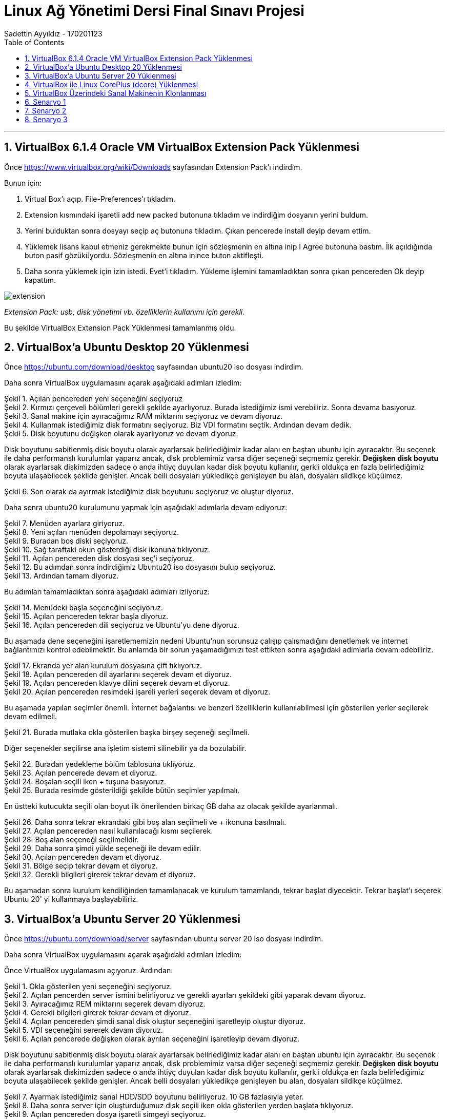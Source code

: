 = [center]#Linux Ağ Yönetimi Dersi Final Sınavı Projesi#
Sadettin Ayyıldız - 170201123
:doctype: article
:encoding: utf-8
:lang: en
:toc: left
:numbered:

'''

== VirtualBox 6.1.4 Oracle VM VirtualBox Extension Pack Yüklenmesi

Önce https://www.virtualbox.org/wiki/Downloads sayfasından Extension Pack'ı indirdim.

Bunun için:

. Virtual Box'ı açıp. File-Preferences'ı tıkladım.
. Extension kısmındaki işaretli add new packed butonuna tıkladım ve indirdiğim dosyanın yerini buldum.
. Yerini bulduktan sonra dosyayı seçip aç butonuna tıkladım. Çıkan pencerede install deyip devam ettim.
. Yüklemek lisans kabul etmeniz gerekmekte bunun için sözleşmenin en altına inip I Agree butonuna bastım. İlk açıldığında buton pasif gözüküyordu. Sözleşmenin en altına inince buton aktifleşti.
. Daha sonra yüklemek için izin istedi. Evet'i tıkladım. Yükleme işlemini tamamladıktan sonra çıkan pencereden Ok deyip kapattım.

image::/Users/sadettinayyildiz/Desktop/linux-kurulum-foto/extension.png[]
__ Extension Pack: usb, disk yönetimi vb. özelliklerin kullanımı için gerekli. __

Bu şekilde VirtualBox Extension Pack Yüklenmesi tamamlanmış oldu.

== VirtualBox'a Ubuntu Desktop 20 Yüklenmesi

Önce https://ubuntu.com/download/desktop sayfasından ubuntu20 iso dosyası indirdim.

Daha sonra VirtualBox uygulamasını açarak aşağıdaki adımları izledim:

image::/Users/sadettinayyildiz/Desktop/linux-kurulum-foto/ubuntu1.png[caption="Şekil 1. ",title="Açılan pencereden yeni seçeneğini seçiyoruz",alt=""]

image::/Users/sadettinayyildiz/Desktop/linux-kurulum-foto/ubuntu2.png[caption="Şekil 2. ",title="Kırmızı çerçeveli bölümleri gerekli şekilde ayarlıyoruz. Burada istediğimiz ismi verebiliriz. Sonra devama basıyoruz.",alt=""]

image::/Users/sadettinayyildiz/Desktop/linux-kurulum-foto/ubuntu3.png[caption="Şekil 3. ",title="Sanal makine için ayıracağımız RAM miktarını seçiyoruz ve devam diyoruz.",alt=""]

image::/Users/sadettinayyildiz/Desktop/linux-kurulum-foto/ubuntu4.png[caption="Şekil 4. ",title="Kullanmak istediğimiz disk formatını seçiyoruz. Biz VDI formatını seçtik. Ardından devam dedik.",alt=""]

image::/Users/sadettinayyildiz/Desktop/linux-kurulum-foto/ubuntu5.png[caption="Şekil 5. ",title="Disk boyutunu değişken olarak ayarlıyoruz ve devam diyoruz.",alt=""]

Disk boyutunu sabitlenmiş disk boyutu olarak ayarlarsak belirlediğimiz kadar alanı en baştan ubuntu için ayıracaktır. Bu seçenek ile daha performanslı kurulumlar yaparız ancak, disk problemimiz varsa diğer seçeneği seçmemiz gerekir. *Değişken disk boyutu* olarak ayarlarsak diskimizden sadece o anda ihtiyç duyulan kadar disk boyutu kullanılır, gerkli oldukça en fazla belirlediğimiz boyuta ulaşabilecek şekilde genişler. Ancak belli dosyaları yükledikçe genişleyen bu alan, dosyaları sildikçe küçülmez.

image::/Users/sadettinayyildiz/Desktop/linux-kurulum-foto/ubuntu6.png[caption="Şekil 6. ",title="Son olarak da ayırmak istediğimiz disk boyutunu seçiyoruz ve oluştur diyoruz.",alt=""]

Daha sonra ubuntu20 kurulumunu yapmak için aşağıdaki adımlarla devam ediyoruz:

image::/Users/sadettinayyildiz/Desktop/linux-kurulum-foto/ubuntu7.png[caption="Şekil 7. ",title="Menüden ayarlara giriyoruz.",alt=""]

image::/Users/sadettinayyildiz/Desktop/linux-kurulum-foto/ubuntu8.png[caption="Şekil 8. ",title="Yeni açılan menüden depolamayı seçiyoruz.",alt=""]

image::/Users/sadettinayyildiz/Desktop/linux-kurulum-foto/ubuntu9.png[caption="Şekil 9. ",title="Buradan boş diski seçiyoruz.",alt=""]

image::/Users/sadettinayyildiz/Desktop/linux-kurulum-foto/ubuntu10.png[caption="Şekil 10. ",title="Sağ taraftaki okun gösterdiği disk ikonuna tıklıyoruz.",alt=""]

image::/Users/sadettinayyildiz/Desktop/linux-kurulum-foto/ubuntu11.png[caption="Şekil 11. ",title="Açılan pencereden disk dosyası seç'i seçiyoruz.",alt=""]

image::/Users/sadettinayyildiz/Desktop/linux-kurulum-foto/ubuntu12.png[caption="Şekil 12. ",title="Bu adımdan sonra indirdiğimiz Ubuntu20 iso dosyasını bulup seçiyoruz.",alt=""]

image::/Users/sadettinayyildiz/Desktop/linux-kurulum-foto/ubuntu13.png[caption="Şekil 13. ",title="Ardından tamam diyoruz.",alt=""]

Bu adımları tamamladıktan sonra aşağıdaki adımları izliyoruz:

image::/Users/sadettinayyildiz/Desktop/linux-kurulum-foto/ubuntu14.png[caption="Şekil 14. ",title="Menüdeki başla seçeneğini seçiyoruz.",alt=""]

image::/Users/sadettinayyildiz/Desktop/linux-kurulum-foto/ubuntu15.png[caption="Şekil 15. ",title="Açılan pencereden tekrar başla diyoruz.",alt=""]

image::/Users/sadettinayyildiz/Desktop/linux-kurulum-foto/ubuntu16.png[caption="Şekil 16. ",title="Açılan pencereden dili seçiyoruz ve Ubuntu'yu dene diyoruz.",alt=""]

Bu aşamada dene seçeneğini işaretlememizin nedeni Ubuntu'nun sorunsuz çalışıp çalışmadığını denetlemek ve internet bağlantımızı kontrol edebilmektir. Bu anlamda bir sorun yaşamadığımızı test ettikten sonra aşağıdaki adımlarla devam edebiliriz.

image::/Users/sadettinayyildiz/Desktop/linux-kurulum-foto/ubuntu17.png[caption="Şekil 17. ",title="Ekranda yer alan kurulum dosyasına çift tıklıyoruz.",alt=""]

image::/Users/sadettinayyildiz/Desktop/linux-kurulum-foto/ubuntu18.png[caption="Şekil 18. ",title="Açılan pencereden dil ayarlarını seçerek devam et diyoruz.",alt=""]

image::/Users/sadettinayyildiz/Desktop/linux-kurulum-foto/ubuntu19.png[caption="Şekil 19. ",title="Açılan pencereden klavye dilini seçerek devam et diyoruz.",alt=""]

image::/Users/sadettinayyildiz/Desktop/linux-kurulum-foto/ubuntu20.png[caption="Şekil 20. ",title="Açılan pencereden resimdeki işareli yerleri seçerek devam et diyoruz.",alt=""]

Bu aşamada yapılan seçimler önemli. İnternet bağalantısı ve benzeri özelliklerin kullanılabilmesi için gösterilen yerler seçilerek devam edilmeli. 

image::/Users/sadettinayyildiz/Desktop/linux-kurulum-foto/ubuntu21.png[caption="Şekil 21. ",title="Burada mutlaka okla gösterilen başka birşey seçeneği seçilmeli.",alt=""]

Diğer seçenekler seçilirse ana işletim sistemi silinebilir ya da bozulabilir.

image::/Users/sadettinayyildiz/Desktop/linux-kurulum-foto/ubuntu22.png[caption="Şekil 22. ",title="Buradan yedekleme bölüm tablosuna tıklıyoruz.",alt=""]

image::/Users/sadettinayyildiz/Desktop/linux-kurulum-foto/ubuntu23.png[caption="Şekil 23. ",title="Açılan pencerede devam et diyoruz.",alt=""]

image::/Users/sadettinayyildiz/Desktop/linux-kurulum-foto/ubuntu24.png[caption="Şekil 24. ",title="Boşalan seçili iken + tuşuna basıyoruz.",alt=""]

image::/Users/sadettinayyildiz/Desktop/linux-kurulum-foto/ubuntu25.jpg[caption="Şekil 25. ",title="Burada resimde gösterildiği şekilde bütün seçimler yapılmalı.",alt=""]

En üstteki kutucukta seçili olan boyut ilk önerilenden birkaç GB daha az olacak şekilde ayarlanmalı.

image::/Users/sadettinayyildiz/Desktop/linux-kurulum-foto/ubuntu26.png[caption="Şekil 26. ",title="Daha sonra tekrar ekrandaki gibi boş alan seçilmeli ve + ikonuna basılmalı.",alt=""]

image::/Users/sadettinayyildiz/Desktop/linux-kurulum-foto/ubuntu27.png[caption="Şekil 27. ",title="Açılan pencereden nasıl kullanılacağı kısmı seçilerek.",alt=""]

image::/Users/sadettinayyildiz/Desktop/linux-kurulum-foto/ubuntu28.png[caption="Şekil 28. ",title="Boş alan seçeneği seçilmelidir.",alt=""]

image::/Users/sadettinayyildiz/Desktop/linux-kurulum-foto/ubuntu29.png[caption="Şekil 29. ",title="Daha sonra şimdi yükle seçeneği ile devam edilir.",alt=""]

image::/Users/sadettinayyildiz/Desktop/linux-kurulum-foto/ubuntu30.png[caption="Şekil 30. ",title="Açılan pencereden devam et diyoruz.",alt=""]

image::/Users/sadettinayyildiz/Desktop/linux-kurulum-foto/ubuntu31.png[caption="Şekil 31. ",title="Bölge seçip tekrar devam et diyoruz.",alt=""]

image::/Users/sadettinayyildiz/Desktop/linux-kurulum-foto/ubuntu32.png[caption="Şekil 32. ",title="Gerekli bilgileri girerek tekrar devam et diyoruz.",alt=""]

Bu aşamadan sonra kurulum kendiliğinden tamamlanacak ve kurulum tamamlandı, tekrar başlat diyecektir. Tekrar başlat'ı seçerek Ubuntu 20' yi kullanmaya başlayabiliriz.


== VirtualBox'a Ubuntu Server 20 Yüklenmesi

Önce https://ubuntu.com/download/server sayfasından ubuntu server 20 iso dosyası indirdim.

Daha sonra VirtualBox uygulamasını açarak aşağıdaki adımları izledim:

Önce VirtualBox uygulamasını açıyoruz. Ardından:

image::/Users/sadettinayyildiz/Desktop/linux-kurulum-foto/server1.png[caption="Şekil 1. ",title="Okla gösterilen yeni seçeneğini seçiyoruz.",alt=""]

image::/Users/sadettinayyildiz/Desktop/linux-kurulum-foto/server2.png[caption="Şekil 2. ",title="Açılan pencerden server ismini belirliyoruz ve gerekli ayarları şekildeki gibi yaparak devam diyoruz.",alt=""]

image::/Users/sadettinayyildiz/Desktop/linux-kurulum-foto/server3.png[caption="Şekil 3. ",title="Ayıracağımız REM miktarını seçerek devam diyoruz.",alt=""]

image::/Users/sadettinayyildiz/Desktop/linux-kurulum-foto/server4.png[caption="Şekil 4. ",title="Gerekli bilgileri girerek tekrar devam et diyoruz.",alt=""]

image::/Users/sadettinayyildiz/Desktop/linux-kurulum-foto/server4.png[caption="Şekil 4. ",title="Açılan pencereden şimdi sanal disk oluştur seçeneğini işaretleyip oluştur diyoruz.",alt=""]

image::/Users/sadettinayyildiz/Desktop/linux-kurulum-foto/server5.png[caption="Şekil 5. ",title="VDI seçeneğini sererek devam diyoruz.",alt=""]

image::/Users/sadettinayyildiz/Desktop/linux-kurulum-foto/server6.png[caption="Şekil 6. ",title="Açılan pencerede değişken olarak ayrılan seçeneğini işaretleyip devam diyoruz.",alt=""]

Disk boyutunu sabitlenmiş disk boyutu olarak ayarlarsak belirlediğimiz kadar alanı en baştan ubuntu için ayıracaktır. Bu seçenek ile daha performanslı kurulumlar yaparız ancak, disk problemimiz varsa diğer seçeneği seçmemiz gerekir. *Değişken disk boyutu* olarak ayarlarsak diskimizden sadece o anda ihtiyç duyulan kadar disk boyutu kullanılır, gerkli oldukça en fazla belirlediğimiz boyuta ulaşabilecek şekilde genişler. Ancak belli dosyaları yükledikçe genişleyen bu alan, dosyaları sildikçe küçülmez.

image::/Users/sadettinayyildiz/Desktop/linux-kurulum-foto/server7.png[caption="Şekil 7. ",title="Ayarmak istediğimiz sanal HDD/SDD boyutunu belirliyoruz. 10 GB fazlasıyla yeter.",alt=""]

image::/Users/sadettinayyildiz/Desktop/linux-kurulum-foto/server8.png[caption="Şekil 8. ",title="Daha sonra server için oluşturduğumuz disk seçili iken okla gösterilen yerden başlata tıklıyoruz.",alt=""]

image::/Users/sadettinayyildiz/Desktop/linux-kurulum-foto/server9.png[caption="Şekil 9. ",title="Açılan pencereden dosya işaretli simgeyi seçiyoruz.",alt=""]

image::/Users/sadettinayyildiz/Desktop/linux-kurulum-foto/server10.png[caption="Şekil 10. ",title="Ekle seçeneğine tıklıyoruz.",alt=""]

image::/Users/sadettinayyildiz/Desktop/linux-kurulum-foto/server11.png[caption="Şekil 11. ",title="Daha sonra iso dosyasını kaydettiğimiz yere gidip iso dosyasını seçiyoruz. Open/Aç diyoruz.",alt=""]

image::/Users/sadettinayyildiz/Desktop/linux-kurulum-foto/server12.png[caption="Şekil 12. ",title="İso dosyamız seçili iken başlat diyoruz.",alt=""]

image::/Users/sadettinayyildiz/Desktop/linux-kurulum-foto/server13.png[caption="Şekil 13. ",title="Gelen ekrandan dili seçiyoruz ve ENTER'a basıyoruz.",alt=""]

image::/Users/sadettinayyildiz/Desktop/linux-kurulum-foto/server14.png[caption="Şekil 14. ",title="ENTER deyip devam ediyoruz.",alt=""]

image::/Users/sadettinayyildiz/Desktop/linux-kurulum-foto/server15.png[caption="Şekil 15. ",title="ENTER deyip devam ediyoruz.",alt=""]

image::/Users/sadettinayyildiz/Desktop/linux-kurulum-foto/server16.png[caption="Şekil 16. ",title="ENTER deyip devam ediyoruz.",alt=""]

image::/Users/sadettinayyildiz/Desktop/linux-kurulum-foto/server17.png[caption="Şekil 17. ",title="ENTER deyip devam ediyoruz.",alt=""]

image::/Users/sadettinayyildiz/Desktop/linux-kurulum-foto/server18.png[caption="Şekil 18. ",title="ENTER deyip devam ediyoruz.",alt=""]

image::/Users/sadettinayyildiz/Desktop/linux-kurulum-foto/server19.png[caption="Şekil 19. ",title="ENTER deyip devam ediyoruz.",alt=""]

image::/Users/sadettinayyildiz/Desktop/linux-kurulum-foto/server20.png[caption="Şekil 20. ",title="Continue deyip devam ediyoruz.",alt=""]

image::/Users/sadettinayyildiz/Desktop/linux-kurulum-foto/server21.png[caption="Şekil 21. ",title="Gerekli alanları (isim, server ismi, kullanıcı vb.) doldurarak ENTER diyoruz.",alt=""]

image::/Users/sadettinayyildiz/Desktop/linux-kurulum-foto/server22.png[caption="Şekil 22. ",title="Üstteki kırmızı kare içine alınan alanı işaretliyoruz. İşaretlemek için üzerine gelip ENTER a basıyoruz. Daha sonra aşağı ok tuşları ile en alt kısma inip Done üzerine gelince ENTER'a basıyoruz.",alt=""]

image::/Users/sadettinayyildiz/Desktop/linux-kurulum-foto/server23.png[caption="Şekil 23. ",title="Reboot deyip devam ediyoruz.",alt=""]

image::/Users/sadettinayyildiz/Desktop/linux-kurulum-foto/server24.png[caption="Şekil 24. ",title="Karşımıza gelen bu ekranda ENTER'a basıp devam ediyoruz.",alt=""]

image::/Users/sadettinayyildiz/Desktop/linux-kurulum-foto/server25.png[caption="Şekil 25. ",title="Bu ekranda bir kez ENTER'a basıyoruz.",alt=""]

image::/Users/sadettinayyildiz/Desktop/linux-kurulum-foto/server26.png[caption="Şekil 26. ",title="Continue deyip devam ediyoruz.",alt=""]

[source,adoc]
--
servername login: (user ismi olarak belirlediğiniz isim) /
--
Ardından ENTER'e basıyoruz ve bizden password istiyor. Bu aşamada belirlediğimiz passwordu giriyoruz. Passwordu yazarken herhangi bir işaret çıkmıyor. Sanki yazmıyormuş gibi. Aslında yazıyor.

[source,adoc]
--
servername login: username
password:
--

Password girildikten sonra ENTER diyoruz.

image::/Users/sadettinayyildiz/Desktop/linux-kurulum-foto/server27.png[caption="Şekil 27. ",title="Server kurulumu tamamlandı.",alt=""]

image::/Users/sadettinayyildiz/Desktop/linux-kurulum-foto/server28.png[caption="Şekil 28. ",title="Server'ı kapatıp çıkmak için sudo poweroff komutunu kullanıyoruz.",alt=""]

Servername ismini değiştirmek için aşağıdaki komutu kullanıyoruz:

[source,adoc]
--
sudo hostnamectl set-hostname YENİİSİM
--

Serverdan çıkmak için:

[source,adoc]
--
sudo poweroff
--

== VirtualBox ile Linux CorePlus (dcore) Yüklenmesi

Önce http://tinycorelinux.net/downloads.html adresine gidip CorePlus iso dosyasını bilgisayarımıza indiriyoruz. Bu sayfada Core, TinyCore ve CorePlus olarak üç ayrı seçenek var ve bu seçeneklerin bazı farklılıkları var. Sayfayı ziyaret ettiğinizde her biri için açıklamaları göreceksiniz. Açıklamalardan aralarındaki farklılıklar öğrenilebilir. Biz CorePlus indircez. Coreplus indirdikten sonra kurulum için
aşağıdaki adımları takip ediyoruz.

image::/Users/sadettinayyildiz/Desktop/linux-kurulum-foto/dcore1.png[caption="Şekil 1. ",title="VirtualBox uygulaması açıkken okla gösterilen bölümdeki yeni seçeneğini seçiyoruz.",alt=""]

image::/Users/sadettinayyildiz/Desktop/linux-kurulum-foto/dcore2.png[caption="Şekil 2. ",title="Daha sonra karşımıza gelen menüden istediğimiz ismi girip, gerekli ayarları görseldeki gibi ayarlayarak devam diyoruz.",alt=""]

image::/Users/sadettinayyildiz/Desktop/linux-kurulum-foto/dcore3.png[caption="Şekil 3. ",title="Açılan pencerede ayırmak istediğimiz REM miktarını ayarlıyoruz. Bu aşamada hangi Linux dağıtımını kuruyorsa o dağıtıma ait minimum gereksinimlere dikkat edilmesi gerekir. . Bizim kurmakta olduğumuz CorePlus için minimum 256 mb Rem ihtiyacı var. Rem miktarını ayarladıktan sonra Devam diyoruz.",alt=""]

image::/Users/sadettinayyildiz/Desktop/linux-kurulum-foto/dcore4.png[caption="Şekil 4. ",title="Açılan pencereden Şimdi sanal bir disk oluştur seçeneğini seçerek oluştur diyoruz.",alt=""]

image::/Users/sadettinayyildiz/Desktop/linux-kurulum-foto/dcore5.png[caption="Şekil 5. ",title="Açılan pencereden VDI seçeneğini seçerek Devam diyoruz.",alt=""]

image::/Users/sadettinayyildiz/Desktop/linux-kurulum-foto/dcore6.png[caption="Şekil 6. ",title="Karşımıza çıkan pencereden değişken boyutlu ayarla seçeneğini seçiyoruz. CorePlus için çok büyük bir disk alanı ihtiyacı olmadığından daha performanslı çalışması için sabitlenmiş boyut da seçilebilir. Seçim yapıldıktan sonra Devam diyoruz.",alt=""]

image::/Users/sadettinayyildiz/Desktop/linux-kurulum-foto/dcore7.png[caption="Şekil 7. ",title="CorePlus için ayrılacak disk boyutunu ayarlıyoruz. Bu bölümde de REM ayarlarında olduğu gibi minimum gereksinimlere dikkat edilmesi gerekir. CorePlus mevcut sürümü için 2 GB yeterli. Oluştur diyerek devam ediyoruz.",alt=""]

image::/Users/sadettinayyildiz/Desktop/linux-kurulum-foto/dcore8.png[caption="Şekil 8. ",title="VirtualBox arayüzüne CorePlus için oluşturduğumuz disk seçili iken okla gösterilen bölümden başlat diyoruz.",alt=""]

image::/Users/sadettinayyildiz/Desktop/linux-kurulum-foto/dcore9.png[caption="Şekil 9. ",title="Açılan pencereden klasör ikonuna tıklıyoruz.",alt=""]

image::/Users/sadettinayyildiz/Desktop/linux-kurulum-foto/dcore10.png[caption="Şekil 10. ",title="Açılan pencereden okla gösterilen bölümdeki Ekle seçeneğini seçiyoruz.",alt=""]


image::/Users/sadettinayyildiz/Desktop/linux-kurulum-foto/dcore11.png[caption="Şekil 11. ",title="Bilgisayarımızda CorePlus iso dosyasını kaydettiğimiz yere giderek iso dosyasını seçiyoruz ve Open/Aç diyoruz.",alt=""]

image::/Users/sadettinayyildiz/Desktop/linux-kurulum-foto/dcore12.png[caption="Şekil 12. ",title="Açılan pencerede, ekranda göründüğü gibi CorePlus iso dosyası seçili iken (Ben daha önce başka iso dosyaları da yüklediğim için başka seçenekler de görünüyor. İlk defa bir iso dosyası yükleyenlerde sadece CorePlus iso dosyası görünecek) Seçin diyoruz.",alt=""]

image::/Users/sadettinayyildiz/Desktop/linux-kurulum-foto/dcore13.png[caption="Şekil 13. ",title="Açılan pencereden Başlat diyoruz.",alt=""]

image::/Users/sadettinayyildiz/Desktop/linux-kurulum-foto/dcore14.png[caption="Şekil 14. ",title="Açılan pencereden isteğe göre en üstteki default seçeneği seçilebilir. Ben Ice seçerek devam ettim. Devam etmek için seçimi yaptıktan sonra ENTER'a basıyoruz.",alt=""]

image::/Users/sadettinayyildiz/Desktop/linux-kurulum-foto/dcore15.png[caption="Şekil 15. ",title="Bu aşamada CorePlus arayüzü açılıyor. Açılan arayüzde sağ tıklayarak, Applications ve sonrasında tc-install seçeneğine tıklıyoruz.",alt=""]

image::/Users/sadettinayyildiz/Desktop/linux-kurulum-foto/dcore16.png[caption="Şekil 16. ",title="Açılan pencrede Whole Disk seçeneğini seçiyoruz, sonrasında sda seçili iken ileri devam ediyoruz.",alt=""]

image::/Users/sadettinayyildiz/Desktop/linux-kurulum-foto/dcore17.png[caption="Şekil 17. ",title="Dosya formatını ext4 seçerek ileri devam ediyoruz.",alt=""]

image::/Users/sadettinayyildiz/Desktop/linux-kurulum-foto/dcore18.png[caption="Şekil 18. ",title="Açılan pencerede çözünürlük ayarları, klavye ayarları ve kullanıcı adını (istediğiniz kullanıcı adı) resimde göründüğü gibi giriyoruz ve ileri diyoruz.",alt=""]

image::/Users/sadettinayyildiz/Desktop/linux-kurulum-foto/dcore18.1.png[caption="Şekil 18.1. ",title="Açılan pencerede resimdeki işaretli yerleri seçiyoruz ve devam diyoruz.",alt=""]

image::/Users/sadettinayyildiz/Desktop/linux-kurulum-foto/dcore19.png[caption="Şekil 19. ",title="Açılan pencerede proceed diyoruz.",alt=""]

image::/Users/sadettinayyildiz/Desktop/linux-kurulum-foto/dcore20.png[caption="Şekil 20. ",title="kurulum tamamlandıktan sonra sağ üstteki çarpıdan pencereyi kapatıyoruz.",alt=""]

Bu aşamadan sonra CorePlus'ı tekrar başlatmamız gerekecek. Ancak tekrar başlatmadan önce üst menüden  *Aygıtlar -> Optik Sürücüler -> Diski sanal sürücüden kaldır* dememiz gerekiyor.

image::/Users/sadettinayyildiz/Desktop/linux-kurulum-foto/dcore21.png[caption="Şekil 21. ",title="diski sanal sürücüden çıkart dediğimizde resimdeki gibi bir uyarı gelecek. Zorla sök diyoruz ve CorePlus'ı tekrar başlatıyoruz. Kurulum tamamlandı.",alt=""]

CorePlus Kullanıcı şifresini değiştirmek için terminal ekranını açıyoruz ve aşağıdaki komutu yazıyoruz:

[source,adoc]
--
sudo passwd KULLANICIADI
--

Daha sonra ENTER'a basarak yeni şifremizi giriyoruz. Sonrasında bir kez daha şifremizi girerek tekrar ENTER'a basıyoruz ve şifremiz değişiyor.

image::/Users/sadettinayyildiz/Desktop/linux-kurulum-foto/dcore22.png[caption="Şekil 22. ",title="Şifre belirlemek için resimde görülen komutu girip ENTER'a basıyoruz. Daha sonra yeni şifreyi girerek yine ENTER ve aynı yeni şifreyi tekrar girerek ENTER'a basıyoruz ve şifremiz değişiyor.",alt=""]

CorePlus REM'de çalıştığı için çıkmadan önce kaybolmamasını istediğimiz değişikliklerin mutlaka kaydedilmesi gerekiyor. Aksi taktirde dosyalarımız ve yaptığımız değişiklikler kaybolacaktır. Bunun için:

image::/Users/sadettinayyildiz/Desktop/linux-kurulum-foto/dcore23.png[caption="Şekil 23. ",title="CorePlus kapatılır ya da tekrar başlatılırken yapılan değişikliklerin kaybolmaması için Backup seçeneği seçilmeli.",alt=""]

== VirtualBox Üzerindeki Sanal Makinenin Klonlanması

VirtualBox üzerinde yer alan sanal makinemizi aşağıdaki adımları izleyerek çoğaltabiliriz. Benim VirtualBox'ımın üzerinde üç adet sanal makine var. Hepsi için izlenecek adımlar aynı olduğundan sadece bir tanesinin çoğaltılmasını gösteriyorum. 

image::/Users/sadettinayyildiz/Desktop/linux-kurulum-foto/klon1.png[caption="Şekil 1. ",title="Çoğaltmak istediğimiz makinenin üzerine sağ tıklıyoruz ve Çoğalt/Clone seçeneğini seçiyoruz.",alt=""]

image::/Users/sadettinayyildiz/Desktop/linux-kurulum-foto/klon2.png[caption="Şekil 2. ",title="Gelen ekranda yeni makinemizin ismini yazıyoruz. Resimdeki seçenekleri işaretleyerek devam diyoruz.",alt=""]

image::/Users/sadettinayyildiz/Desktop/linux-kurulum-foto/klon3.png[caption="Şekil 3. ",title="Gelen ekranda birbirine bağantılı çoğaltma seçeneğini seçiyoruz ve çoğalt diyoruz. Bu seçeneği seçmeyip tam çoğaltma dersek yeni oluşturacak makine için bütün kaynakları tekrardan oluşturacak. İlk makine ile aynı miktarda REM SSD/HDD alanı oluşturacaktır. Bu da bilgisayarımızdan fazla kaynak tüketilmesine sebep olacaktır.",alt=""]

image::/Users/sadettinayyildiz/Desktop/linux-kurulum-foto/klon4.png[caption="Şekil 4. ",title="Resimde görüldüğü üzere çoğaltma işlemi başarılı bir şekilde gerçekleşmiştir.",alt=""]

== Senaryo 1

*Ubuntu Desktop için Ağ bağdaştırıcı ayarlarını NAT olarak ayarlanması:* 

image::/Users/sadettinayyildiz/Desktop/linux-kurulum-foto/s11.png[caption="Şekil 1. ",title="VirtualBox arayüzü üzerindeki ayarlar seçeneğini seçiyoruz.",alt=""]

image::/Users/sadettinayyildiz/Desktop/linux-kurulum-foto/s12.png[caption="Şekil 2. ",title="Açılan pencerede okla gösterilen ağ seçeneğini seçiyoruz.",alt=""]

image::/Users/sadettinayyildiz/Desktop/linux-kurulum-foto/s13.png[caption="Şekil 3. ",title="Ok işaretleri ile gösterilen yerleri resimdeki gibi ayarlıyoruz.",alt=""]

Aşağıdaki komut ile baktığımızda ssh2ın kullanılabilir olmadığını görüyoruz.

[source,adoc]
--
service --status-all
--

Aşağıdaki komut ile ssh aktif hale getirilmeli:

[source,adoc]
--
sudo apt install ssh
--

image::/Users/sadettinayyildiz/Desktop/linux-kurulum-foto/s14.png[caption="Şekil 4. ",title="SSH ayarları.",alt=""]


image::/Users/sadettinayyildiz/Desktop/linux-kurulum-foto/s15.png[caption="Şekil 5. ",title="Port ayarlarının yapılması.",alt=""]

Aşağıdaki komut ile ssh bağlantısı sağlıyoruz.

[source,adoc]
--
ssh localhost -p 22 -l ayyildiz
--

image::/Users/sadettinayyildiz/Desktop/linux-kurulum-foto/s16.png[caption="Şekil 6. ",title="SSH bağlantısı sağlandı.",alt=""]

image::/Users/sadettinayyildiz/Desktop/linux-kurulum-foto/s17.png[caption="Şekil 7. ",title="Host bilgisayardan uPC12 e ping atılamamaktadır.",alt=""]

image::/Users/sadettinayyildiz/Desktop/linux-kurulum-foto/s18.png[caption="Şekil 8. ",title="DC1 bilgisayarı köprü bağdaştırıcı olarak ayarlandı.",alt=""]

CorePlus için ip adresi komutu:

[source,adoc]
--
ifconfig
--

image::/Users/sadettinayyildiz/Desktop/linux-kurulum-foto/s19.png[caption="Şekil 9. ",title="DC1 bilgisayarı ip adresi bulundu.",alt=""]

image::/Users/sadettinayyildiz/Desktop/linux-kurulum-foto/s20.png[caption="Şekil 10. ",title="userver1 yalnızca anamakine bağdaştırıcısı olarak ayarlandı.",alt=""]

Ubuntu Server ip adresi bulmak için yazılan komut:

[source,adoc]
--
ip addr show
--

image::/Users/sadettinayyildiz/Desktop/linux-kurulum-foto/s21.png[caption="Şekil 11. ",title="userver1'in ip adresi bulundu.",alt=""]

image::/Users/sadettinayyildiz/Desktop/linux-kurulum-foto/s22.png[caption="Şekil 12. ",title="HOST bilgisayardan userver1'e ping atabiliyoruz.",alt=""]

image::/Users/sadettinayyildiz/Desktop/linux-kurulum-foto/s23.png[caption="Şekil 13. ",title="HOST bilgisayardan userver1'e SSH bağlantısı.",alt=""]

== Senaryo 2

image::/Users/sadettinayyildiz/Desktop/linux-kurulum-foto/ss1.png[caption="Şekil 1. ",title="userver1, userver2, userver3 dahili ağ olarak ayarlandı.",alt=""]


Ubuntu 20.04 LTS sunucusunda ağ yapılandırması netplan yardımcı programı tarafından denetlenir ve yönetilir. Ancak yükleme sırasında, bulut init, dhcp sunucusu varsa, sunucudaki arabirime dinamik bir ip yapılandırır. Bu nedenle, statik bir ip yapılandırmak için, önce ağ arayüzünün bulut init tarafından yönetilmediğinden emin olmamız ve onaylamamız gerekir.


Bunun için “/Etc/cloud/cloud.cfg.d/subiquity-disable-cloudinit-networking.cfg” bulut init dosyasını açmamız ve “network: {config: devre dışı}” girişinin orada olduğundan emin olmamız gerekir. Bu girişin eksik olması durumunda manuel olarak eklenmesi gerekir. Bu dosyayı açmak için komut satırına aşağıdaki komutu yazmalıyız:

[source,adoc]
--
cat /etc/cloud/cloud.cfg.d/subiquity-disable-cloudinit-networking.cfg
--

image::/Users/sadettinayyildiz/Desktop/linux-kurulum-foto/ss2.png[caption="Şekil 2. ",title="/Etc/cloud/cloud.cfg.d/subiquity-disable-cloudinit-networking.cfg” bulut init dosyasının açılması.",alt=""]

image::/Users/sadettinayyildiz/Desktop/linux-kurulum-foto/ss3.png[caption="Şekil 3. ",title="network: {config: devre dışı}” girişi mevcut.",alt=""]

Statik ip ataması için aşağıdaki komutu yazarak değiştirmek istediğimiz dosyanın konumuna gidiyoruz:

[source,adoc]
--
cd /etc/netplan
--

Daha sonra bu nosyada nano ile değişiklik yapmak için aşağıdaki komutu yazıyoruz:

[source,adoc]
--
sudo nano 00-installer-config.yaml
--

image::/Users/sadettinayyildiz/Desktop/linux-kurulum-foto/ss4.png[caption="Şekil 4. ",title="Değişiklik yapılmak istenen dosya ile ilgili komutlar.",alt=""]

image::/Users/sadettinayyildiz/Desktop/linux-kurulum-foto/ss5.png[caption="Şekil 5. ",title="userver1 için static ip ataması dosya ayarları.",alt=""]

userver1, userver2 ve userver3 için aynı adımlar izlenerek static ip ataması yapıldı.

IP adresini görüntülemek için konsoldan aşağıdaki komutu yazıyoruz:

[source,adoc]
--
ip addr show
--

image::/Users/sadettinayyildiz/Desktop/linux-kurulum-foto/ss6.png[caption="Şekil 6. ",title="userver1'e ait ip adresi.",alt=""]

image::/Users/sadettinayyildiz/Desktop/linux-kurulum-foto/ss7.png[caption="Şekil 7. ",title="userver2'ye ait ip adresi.",alt=""]

image::/Users/sadettinayyildiz/Desktop/linux-kurulum-foto/ss8.png[caption="Şekil 8. ",title="userver3'e ait ip adresi.",alt=""]

userver2'den userver1'e ssh bağlantısı için aşağıdaki komutu kullandım:

[source,adoc]
--
ssh ayyildiz@192.168.3.2 
--

image::/Users/sadettinayyildiz/Desktop/linux-kurulum-foto/ss9.png[caption="Şekil 9. ",title="userver2'den userver1'e ssh bağlantısı",alt=""]

userver1'den userver3'e ssh bağlantısı için aşağıdaki komutu kullandım:

[source,adoc]
--
ssh 192.168.3.4 -p 22 -l ayyildiz
--

image::/Users/sadettinayyildiz/Desktop/linux-kurulum-foto/ss10.png[caption="Şekil 10. ",title="userver1'den userver3'e ssh bağlantısı",alt=""]

image::/Users/sadettinayyildiz/Desktop/linux-kurulum-foto/ss11.png[caption="Şekil 11. ",title="HOST bilgisayardan userver1'e ssh bağlantısı yapılamamaktadır.",alt=""]

userver3'den userver1'e ping atmak için aşağıdaki komutu kullandım:

[source,adoc]
--
ping 192.168.3.2
--

image::/Users/sadettinayyildiz/Desktop/linux-kurulum-foto/ss12.png[caption="Şekil 12. ",title="userver3'den userver1'e ping atma başarılı.",alt=""]

Aşağıdaki komutları kullanarak 170201123.txt ayyildiz.txt sadettin.txt dosyalarını oluşturdum.

[source,adoc]
--
touch 170201123.txt
touch sadettin.txt
touch ayyildiz.txt
--

image::/Users/sadettinayyildiz/Desktop/linux-kurulum-foto/ss13.png[caption="Şekil 13. ",title="txt dosyalarının oluşturulması",alt=""]

Aşağıdaki komut ile userver1'den userver2'ye sftp bağlantısı yaptım.

[source,adoc]
--
sftp ayyildiz@192.168.3.3
--

image::/Users/sadettinayyildiz/Desktop/linux-kurulum-foto/ss14.png[caption="Şekil 14. ",title="userver1'den userver2'ye sftp bağlantısı.",alt=""]

userver1'de userver2'ye sadettin.txt, ayyildiz.txt ve 170201123.txt dosyalarını taşımak için aşağıdaki komutları kullandım.

[source,adoc]
--
put /home/ayyildiz/sadettin.txt /home/ayyildiz
put /home/ayyildiz/ayyildiz.txt /home/ayyildiz
put /home/ayyildiz/170201123.txt /home/ayyildiz
--

image::/Users/sadettinayyildiz/Desktop/linux-kurulum-foto/ss15.png[caption="Şekil 15. ",title="userver1'den userver2'ye dosyaların taşınması.",alt=""]


== Senaryo 3

image::/Users/sadettinayyildiz/Desktop/linux-kurulum-foto/sss1.png[caption="Şekil 1. ",title="uPC1'in bir ağ bağdaştırıcısı ayarının NAT olarak ayarlanması.",alt=""]

image::/Users/sadettinayyildiz/Desktop/linux-kurulum-foto/sss2.png[caption="Şekil 2. ",title="uPC1'in diğer bir ağ bağdaştırıcısı ayarının Dahili Ağ olarak ayarlanması, isminin dahili1 olarak belirlenmesi.",alt=""]

image::/Users/sadettinayyildiz/Desktop/linux-kurulum-foto/sss3.png[caption="Şekil 3. ",title="uPC2'in bir ağ bağdaştırıcısı ayarının NAT olarak ayarlanması.",alt=""]

image::/Users/sadettinayyildiz/Desktop/linux-kurulum-foto/sss4.png[caption="Şekil 4. ",title="uPC2'in diğer bir ağ bağdaştırıcısı ayarının Dahili Ağ olarak ayarlanması, isminin dahili2 olarak belirlenmesi.",alt=""]

image::/Users/sadettinayyildiz/Desktop/linux-kurulum-foto/sss5.png[caption="Şekil 5. ",title="userver1'in bir ağ bağdaştırıcısı ayarının NAT olarak ayarlanması.",alt=""]

image::/Users/sadettinayyildiz/Desktop/linux-kurulum-foto/sss6.png[caption="Şekil 6. ",title="userver1'in diğer bir ağ bağdaştırıcısı ayarının Dahili Ağ olarak ayarlanması, isminin dahili1 olarak belirlenmesi.",alt=""]

image::/Users/sadettinayyildiz/Desktop/linux-kurulum-foto/sss7.png[caption="Şekil 7. ",title="userver2'in bir ağ bağdaştırıcısı ayarının NAT olarak ayarlanması.",alt=""]

image::/Users/sadettinayyildiz/Desktop/linux-kurulum-foto/sss8.png[caption="Şekil 8. ",title="userver2'in diğer bir ağ bağdaştırıcısı ayarının Dahili Ağ olarak ayarlanması, isminin dahili2 olarak belirlenmesi.",alt=""]

image::/Users/sadettinayyildiz/Desktop/linux-kurulum-foto/sss9.png[caption="Şekil 9. ",title="userver1'in üçüncü bir ağ bağdaştırıcısı ayarının Dahili Ağ olarak ayarlanması, isminin dahili2 olarak belirlenmesi.",alt=""]

image::/Users/sadettinayyildiz/Desktop/linux-kurulum-foto/sss10.png[caption="Şekil 10. ",title="userver2'in üçüncü bir ağ bağdaştırıcısı ayarının Dahili Ağ olarak ayarlanması, isminin dahili1 olarak belirlenmesi.",alt=""]

*userver1'in ip adresi ayarları için:*

Aşağıdaki komut ile değişiklik yapmak istediğimiz dosyaya gidiyoruz:

[source,adoc]
--
cd /etc/netplan
--

Aşağıdaki komut ile dosyaya giriyoruz ve ip adreslerini resimdeki gibi ayarlıyoruz.

[source,adoc]
--
sudo nano 00-installer-config.yaml
--

image::/Users/sadettinayyildiz/Desktop/linux-kurulum-foto/sss11.png[caption="Şekil 11. ",title="userver1 için ip adresi ayarları.",alt=""]

Aşağıdaki komut ile yapılan değişikleri kaydediyoruz:

[source,adoc]
--
sudo netplan apply
--

Aşağıdaki komutu ile userver1 için ayarladığımız ip ayarlarını kontrol ediyoruz:

[source,adoc]
--
hostname -I
--

image::/Users/sadettinayyildiz/Desktop/linux-kurulum-foto/sss12.png[caption="Şekil 12. ",title="userver1 için ip adresi ayarlarını kontrol ediyoruz.",alt=""]

Aynı şeilde userver2 için de ip ayarlarını aşağıdaki resimde gösterilen şekilde ayarlıyoruz.

image::/Users/sadettinayyildiz/Desktop/linux-kurulum-foto/sss13.png[caption="Şekil 13. ",title="userver2 için ip adresi ayarlarını.",alt=""]

Aşağıdaki komutu ile userver2 için ayarladığımız ip ayarlarını kontrol ediyoruz:

[source,adoc]
--
hostname -I
--

image::/Users/sadettinayyildiz/Desktop/linux-kurulum-foto/sss14.png[caption="Şekil 14. ",title="userver2 için ip adresi ayarlarını kontrol ediyoruz.",alt=""]


uPC1 için elle ip ataması aşağıdaki gibi yapıldı:

image::/Users/sadettinayyildiz/Desktop/linux-kurulum-foto/sss15.png[caption="Şekil 15. ",title="uPC1 için elle ip ataması.",alt=""]

uPC1 için elle ip ataması aşağıdaki gibi yapıldı:

image::/Users/sadettinayyildiz/Desktop/linux-kurulum-foto/sss16.png[caption="Şekil 16. ",title="uPC2 için elle ip ataması.",alt=""]

Daha sonra aşağıdaki komut ile uPC1'1 traceroute yüklüyoruz:

[source,adoc]
--
sudo apt install -y net-tools traceroute
--

image::/Users/sadettinayyildiz/Desktop/linux-kurulum-foto/sss17.png[caption="Şekil 17. ",title="uPC1'e traceroute yüklenmesi.",alt=""]

YÜleme tamalandıktan sonra aşağıdaki kod kullanılarak paket gönderimi yapılacaktır.

[source,adoc]
--
sudo traceroute -I 192.168.3.2
--

image::/Users/sadettinayyildiz/Desktop/linux-kurulum-foto/sss18.png[caption="Şekil 18. ",title="uPC1'den userver1'e paket gönderimi başarılı.",alt=""]

Bu şekilde paket gönderimi sadece aynı ağ üzerinde olan bilgisayarlar arasında yapılabilir. Farklı ağlardaki bilgisayarlar arasında paket gönderimi yapabilmek için Router kurulması gerekir. Bu senaryoyu aşağıdaki birkaç örnek ile görebiliriz.

image::/Users/sadettinayyildiz/Desktop/linux-kurulum-foto/sss19.png[caption="Şekil 19. ",title="uPC1'in dahili1 ağından userver1'in dahili2 ağına paket gönderimi başarısız.",alt=""]

image::/Users/sadettinayyildiz/Desktop/linux-kurulum-foto/sss20.png[caption="Şekil 20. ",title="uPC1'in dahili1 ağından uPC2'nin dahili2 ağına paket gönderimi başarısız.",alt=""]

image::/Users/sadettinayyildiz/Desktop/linux-kurulum-foto/sss21.png[caption="Şekil 21. ",title="uPC1'in dahili 1 ağından userver2'in dahili3 ağına paket gönderimi başarılı.",alt=""]








  

